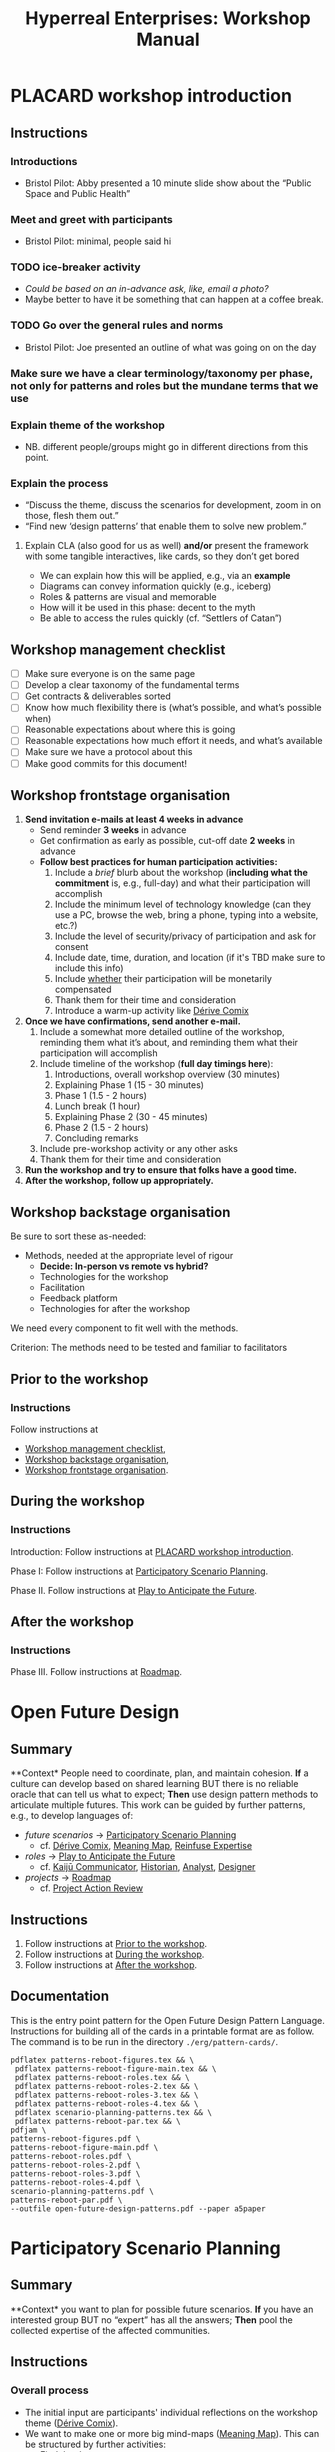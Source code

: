:PROPERTIES:
:ID:       0cc6700c-1018-4309-8a5b-44359e171abe
:END:
#+TITLE: Hyperreal Enterprises: Workshop Manual
#+OPTIONS: H:3 num:t toc:nil ':t broken-links:mark
#+LATEX_HEADER_EXTRA: \usepackage[a4paper,bindingoffset=0.2in,left=1in,right=1in,top=1in,bottom=1in,footskip=.25in]{geometry}
#+LATEX_HEADER_EXTRA: \usepackage[dvipsnames]{xcolor}
#+LATEX_HEADER_EXTRA: \usepackage{fontspec}
#+LATEX_HEADER_EXTRA: \usepackage[math-style=french]{unicode-math}
#+LATEX_HEADER_EXTRA: \usepackage{mathtools}
#+LATEX_HEADER_EXTRA: \setmathfont[math-style=upright]{DejaVu Sans Mono}
#+LATEX_HEADER_EXTRA: \setmonofont[Color=blue]{Ubuntu Mono}
#+LATEX_HEADER_EXTRA: \newfontfamily{\mm}[Color=red]{DejaVu Sans Mono}
#+LATEX_HEADER_EXTRA: \setmainfont[BoldFont=EB Garamond,BoldFeatures={Color=ff0000}]{EB Garamond}
#+LATEX_HEADER_EXTRA: \newcommand{\hookuparrow}{\mathrel{\rotatebox[origin=c]{90}{$\hookrightarrow$}}}
#+LATEX_HEADER_EXTRA: \usepackage{fix-abstract}
#+LATEX_HEADER_EXTRA: \definecolor{pale}{HTML}{fffff8}
#+LATEX_HEADER_EXTRA: \definecolor{orgone}{HTML}{83a598}
#+LATEX_HEADER_EXTRA: \definecolor{orgtwo}{HTML}{fabd2f}
#+LATEX_HEADER_EXTRA: \definecolor{orgthree}{HTML}{d3869b}
#+LATEX_HEADER_EXTRA: \definecolor{orgfour}{HTML}{fb4933}
#+LATEX_HEADER_EXTRA: \definecolor{orgfive}{HTML}{b8bb26}
#+LATEX_HEADER_EXTRA: \definecolor{gruvbg}{HTML}{1d2021}
#+LATEX_HEADER_EXTRA: \newenvironment*{emptyenv}{}{}
#+LATEX_HEADER_EXTRA: \usepackage{sectsty}
#+LATEX_HEADER_EXTRA: \sectionfont{\normalfont\color{red}\selectfont}
#+LATEX_HEADER_EXTRA: \subsectionfont{\normalfont\selectfont}
# #+LATEX_HEADER: \subsubsectionfont{\normalfont\selectfont}
#+LATEX_HEADER_EXTRA: \paragraphfont{\normalfont\selectfont}
#+LATEX_HEADER_EXTRA: \subsubsectionfont{\normalfont\selectfont\color{black!50}}

\begin{abstract}
\noindent This document is a linear treatment of the PLACARD workshop.
\end{abstract}

\setcounter{tocdepth}{2}
\tableofcontents
# IMPORT
* PLACARD workshop introduction
:PROPERTIES:
:tag: :HL:WS:
:CUSTOM_ID: b7b42aa2-c57c-4bcc-bc45-be9b63972be7
:END:

** Instructions

*** Introductions
- Bristol Pilot: Abby presented a 10 minute slide show about the "Public Space and Public Health"
*** Meet and greet with participants
- Bristol Pilot: minimal, people said hi
*** TODO ice-breaker activity
- /Could be based on an in-advance ask, like, email a photo?/
- Maybe better to have it be something that can happen at a coffee break.
*** TODO Go over the general rules and norms
- Bristol Pilot: Joe presented an outline of what was going on on the day
*** Make sure we have a clear terminology/taxonomy per phase, not only for patterns and roles but the mundane terms that we use
*** Explain theme of the workshop
- NB. different people/groups might go in different directions from this point.
*** Explain the process
- "Discuss the theme, discuss the scenarios for development, zoom in on those, flesh them out."
- "Find new ‘design patterns’ that enable them to solve new problem."
**** Explain CLA (also good for us as well) *and/or* present the framework with some tangible interactives, like cards, so they don’t get bored
- We can explain how this will be applied, e.g., via an *example*
- Diagrams can convey information quickly (e.g., iceberg)
- Roles & patterns are visual and memorable
- How will it be used in this phase: decent to the myth
- Be able to access the rules quickly (cf. "Settlers of Catan")

** Workshop management checklist
:PROPERTIES:
:tag: :WS:
:CUSTOM_ID: e28fb669-45a6-4916-b56b-a3afd6238d4f
:END:

- [ ] Make sure everyone is on the same page
- [ ] Develop a clear taxonomy of the fundamental terms
- [ ] Get contracts & deliverables sorted
- [ ] Know how much flexibility there is (what’s possible, and what’s possible when)
- [ ] Reasonable expectations about where this is going
- [ ] Reasonable expectations how much effort it needs, and what’s available
- [ ] Make sure we have a protocol about this
- [ ] Make good commits for this document!
** Workshop frontstage organisation
:PROPERTIES:
:tag: :WS:
:CUSTOM_ID: 2a01f142-31c7-4e86-ae10-e14e85b4dda9
:END:

1. *Send invitation e-mails at least 4 weeks in advance*
   - Send reminder *3 weeks* in advance
   - Get confirmation as early as possible, cut-off date *2 weeks* in advance
   - *Follow best practices for human participation activities:*
      1. Include a /brief/ blurb about the workshop (*including what the commitment* is, e.g., full-day) and what their participation will accomplish
      2. Include the minimum level of technology knowledge (can they use a PC, browse the web, bring a phone, typing into a website, etc.?)
      3. Include the level of security/privacy of participation and ask for consent
      4. Include date, time, duration, and location (if it's TBD make sure to include this info)
      5. Include _whether_ their participation will be monetarily compensated
      6. Thank them for their time and consideration
      7. Introduce a warm-up activity like [[id:615846a2-1795-40b4-8dfb-3e12923fccc0][Dérive Comix]]
2. *Once we have confirmations, send another e-mail.*
   1. Include a somewhat more detailed outline of the workshop, reminding them what it’s about, and reminding them what their participation will accomplish
   2. Include timeline of the workshop (*full day timings here*):
      1. Introductions, overall workshop overview (30 minutes)
      2. Explaining Phase 1 (15 - 30 minutes)
      3. Phase 1 (1.5 - 2 hours)
      4. Lunch break (1 hour)
      5. Explaining Phase 2 (30 - 45 minutes)
      6. Phase 2 (1.5 - 2 hours)
      7. Concluding remarks
   3. Include pre-workshop activity or any other asks
   4. Thank them for their time and consideration
3. *Run the workshop and try to ensure that folks have a good time.*
4. *After the workshop, follow up appropriately.*
** Workshop backstage organisation
:PROPERTIES:
:tag: :WS:
:CUSTOM_ID: 781d52fa-71a9-4c90-b4f6-9b0dd4244c33
:END:

Be sure to sort these as-needed:

- Methods, needed at the appropriate level of rigour
  - *Decide: In-person vs remote vs hybrid?*
  - Technologies for the workshop
  - Facilitation
  - Feedback platform
  - Technologies for after the workshop

We need every component to fit well with the methods.

****** Criterion: The methods need to be tested and familiar to facilitators
** Prior to the workshop
:PROPERTIES:
:tag: :WS:
:CUSTOM_ID: 9accd402-6d28-4ee2-ac35-44b4fe682d53
:END:

*** Instructions

Follow instructions at
- [[id:e28fb669-45a6-4916-b56b-a3afd6238d4f][Workshop management checklist]],
- [[id:781d52fa-71a9-4c90-b4f6-9b0dd4244c33][Workshop backstage organisation]],
- [[id:2a01f142-31c7-4e86-ae10-e14e85b4dda9][Workshop frontstage organisation]].

** During the workshop
:PROPERTIES:
:tag: :WS:
:CUSTOM_ID: c8823bc4-d08e-4486-9841-c914bba9977e
:END:

*** Instructions

Introduction: Follow instructions at [[id:b7b42aa2-c57c-4bcc-bc45-be9b63972be7][PLACARD workshop introduction]].

Phase I: Follow instructions at [[id:95072d03-1359-4863-bad1-651191eb2f38][Participatory Scenario Planning]].

Phase II. Follow instructions at [[id:85fefbc1-ca57-46fa-a8b2-154821a56c75][Play to Anticipate the Future]].
** After the workshop
:PROPERTIES:
:tag: :WS:
:CUSTOM_ID: 3d0acf49-0c87-4aaa-94b3-84e5d926d58d
:END:

*** Instructions

Phase III. Follow instructions at [[id:92e18906-d0e6-4e73-a9cf-fbdad931f3cf][Roadmap]].
* Open Future Design
:PROPERTIES:
:tag: :HL:WS:
:CUSTOM_ID: 66d6f9a0-c5ab-480d-8010-5c645aeadc17
:END:

** Summary

**Context* People need to coordinate, plan, and maintain cohesion. *If* a
culture can develop based on shared learning BUT there is no reliable
oracle that can tell us what to expect; *Then* use design pattern
methods to articulate multiple futures. This work can be guided by
further patterns, e.g., to develop languages of:

- /future scenarios/ →  [[id:95072d03-1359-4863-bad1-651191eb2f38][Participatory Scenario Planning]]
  - cf. [[id:615846a2-1795-40b4-8dfb-3e12923fccc0][Dérive Comix]], [[id:407beae8-ab2f-4340-9552-211d3b92ede6][Meaning Map]], [[id:bf8791b5-e50b-4666-bc01-286e279a5971][Reinfuse Expertise]]

- /roles/ →  [[id:85fefbc1-ca57-46fa-a8b2-154821a56c75][Play to Anticipate the Future]]
  - cf. [[id:a0796d9e-664b-46fa-bb37-7f6a6fc15584][Kaijū Communicator]], [[id:57d46961-a056-435e-85d2-27ab6e0de7f6][Historian]], [[id:5826c7d9-8962-433d-83c5-27a5196908ea][Analyst]], [[id:48a1d6a3-800d-46bd-8a4a-0d3414ecf150][Designer]]

- /projects/ →  [[id:92e18906-d0e6-4e73-a9cf-fbdad931f3cf][Roadmap]]
  - cf. [[id:f5a1bc15-5abb-44d6-8f7a-e254974c9002][Project Action Review]]

** Instructions

1. Follow instructions at [[id:9accd402-6d28-4ee2-ac35-44b4fe682d53][Prior to the workshop]].
2. Follow instructions at [[id:c8823bc4-d08e-4486-9841-c914bba9977e][During the workshop]].
3. Follow instructions at [[id:3d0acf49-0c87-4aaa-94b3-84e5d926d58d][After the workshop]].

** Documentation

This is the entry point pattern for the Open Future Design Pattern
Language.  Instructions for building all of the cards in a printable
format are as follow.  The command is to be run in the directory
=./erg/pattern-cards/=.

#+begin_src
pdflatex patterns-reboot-figures.tex && \
 pdflatex patterns-reboot-figure-main.tex && \
 pdflatex patterns-reboot-roles.tex && \
 pdflatex patterns-reboot-roles-2.tex && \
 pdflatex patterns-reboot-roles-3.tex && \
 pdflatex patterns-reboot-roles-4.tex && \
 pdflatex scenario-planning-patterns.tex && \
 pdflatex patterns-reboot-par.tex && \
pdfjam \
patterns-reboot-figures.pdf \
patterns-reboot-figure-main.pdf \
patterns-reboot-roles.pdf \
patterns-reboot-roles-2.pdf \
patterns-reboot-roles-3.pdf \
patterns-reboot-roles-4.pdf \
scenario-planning-patterns.pdf \
patterns-reboot-par.pdf \
--outfile open-future-design-patterns.pdf --paper a5paper
#+end_src
* Participatory Scenario Planning
:PROPERTIES:
:tag: :HL:WS:
:CUSTOM_ID: 95072d03-1359-4863-bad1-651191eb2f38
:END:

** Summary

**Context* you want to plan for possible future scenarios. *If* you have
an interested group BUT no "expert" has all the answers; *Then* pool the
collected expertise of the affected communities.

** Instructions

*** Overall process

- The initial input are participants' individual reflections on the workshop theme ([[id:615846a2-1795-40b4-8dfb-3e12923fccc0][Dérive Comix]]).
- We want to make one or more big mind-maps ([[id:407beae8-ab2f-4340-9552-211d3b92ede6][Meaning Map]]). This can be structured by further activities:
  - [[id:a853be79-85c1-4ffa-9750-459192c539e8][Find the dots]]
  - [[id:0ef4b185-513f-40c2-b884-6213601bbe09][Advice from a Caterpillar]]
- These can be improved by coming up with dimensions in which things can optimise in some direction (good/bad) ([[id:105e0ad7-ada7-4cee-b2c6-a68d08096159][Dimension analysis]])
- Once we have dimensions, we can describe scenarios that merge the themes and dimensions, outlining possible directions of development ([[id:7357a42a-9691-4669-92c3-895d9061dda5][Build Scenarios]])
- The maps can be enriched by bringing in areas of expertise ([[id:bf8791b5-e50b-4666-bc01-286e279a5971][Reinfuse Expertise]])
- Post Phase 1 immediate feedback; check on participants (like a mini-PAR).

*** Materials
- Big sheets of paper

*** Intended outcomes
- Merge everything into one big shared possibility space
- Identify core issues

*** Responsibilities of facilitators

- Move things along, e.g., so that we identify and elaborate the blockers, but don’t get stuck on them
- Merge and evolve the mindmaps both within groups and across groups
- Identify [[id:d7c5081f-cc76-4893-9daa-ff13b9bf1ae2][scenarios]].

** Phase I Feedback

*** Improve processing of input
- Consider *centralising the data*, since a lot of stuff is currently buried.
- Explain where the notes are, how to find the LaTeX files, git repos, &c.
- This follows patterns of the EmacsConf organisation, e.g., minimal commits, logs, etc.

*** How to merge multiple mindmaps?
- *Merging* might be easier to do with software, without them, you can get a spaghetti-fest; distilling, by asking "What are the key nodes?"; it feels like this is particularly important.
- Building something that distills the info

** Phase I Evolution

- JC: Initial translation of materials into Org Roam notes (21/11/2022)
** Dérive Comix
:PROPERTIES:
:tag: :WS:
:CUSTOM_ID: 615846a2-1795-40b4-8dfb-3e12923fccc0
:END:

*** Summary

**Context* you want to develop some future scenarios to explore with a
group. *If* you have an group BUT everyone has their own experiences;
**Then* Go for a walk or just look out the window wherever you, and
document what you see. Follow up by preparing your materials to share in
a succinct fashion, e.g., as photos, a screenshot, slides, sketches, a
zine, a map, or some PostIt notes.

*** Instructions

Walk for one hour around your neighbourhood.  Address some or all of
the following questions, possibly documenting them with photos, text,
or video clips.

What are you observing (sight, sound, smell)?  What are the obvious
things?  What are the sites of meaning, e.g., a bowl that is more than
just ‘a bowl’?  Where is meaning made unclear or fragmented?  What are
you experiencing (feelings, thoughts, first impressions)?  How have
things changed?  (It’s OK to get lost, but if you’re feeling lost when
reading these instructions, you may want to read this short intro to
the [[https://www.publicstreet.org/derive][dérive]].)

Follow up by preparing your materials to share in a succinct fashion,
e.g., as slides, sketches, a zine, a map, or some PostIt notes.
** Meaning Map
:PROPERTIES:
:tag: :WS:
:CUSTOM_ID: 407beae8-ab2f-4340-9552-211d3b92ede6
:END:

*** Summary

**Context* We have collected images describing people's worlds (see
[[id:615846a2-1795-40b4-8dfb-3e12923fccc0][Dérive Comix]]). *If* you want to distill shared meaning BUT everyone has
their own experience; *Then* talk together about the problems and
opportunities that everyone sees. Maybe some of these will cluster
together, or maybe everyone will have their own different perspective:
that's OK. You can use these different viewpoints to get everyone on
the same map.

*** Instructions

Return to your small groups and bring together the themes you
identified earlier.  Informed by your reflections, work together with
the group to arrange the information on a map.  Notice that since
people navigated different physical locations, your ‘map’ is likely to
be somewhat abstract.  Where it makes sense, the map should record
different perspectives from people in the group.  For example, the
older people might perceive the place they explored to be a village,
while younger people perceive it to be a settlement on the outskirts
of town.  You might have different perspectives on what’s missing.
Try to articulate such complexities.
** Reinfuse Expertise
:PROPERTIES:
:tag: :WS:
:CUSTOM_ID: bf8791b5-e50b-4666-bc01-286e279a5971
:END:

*** Summary

**Context* a group wants to build a [[id:407beae8-ab2f-4340-9552-211d3b92ede6][Meaning Map]]. *If* everyone has
experience as a citizen BUT they also have expertise; *Then* begin by
removing expertise to get everyone on the same page, and subsequently
reinfuse expertise to enable richer and more complex thinking.
* Play to Anticipate the Future
:PROPERTIES:
:tag: :HL:WS:
:CUSTOM_ID: 85fefbc1-ca57-46fa-a8b2-154821a56c75
:END:

** Summary

**Context* you want to have fun with friends, colleagues or
acquaintances. *If* you want to explore possible futures BUT time travel
does not exist and you don't know what to expect; *Then* play a game
that lets you experience a plausible future scenario together.

** Instructions

*** Overall process

**** Rapid training:

- *Explain the game*:
  - We should explain the game by trying it a few times.
- *Explain the roles*:
  - We need to convey that each role convey a little bit of a design pattern, or multiple of those.
  - “Why can’t I be myself?” - Yes you can, you just get a different colored scarf
  - How should each participant use these roles?
- In short, what does each role represent?
  - "‘However’, ‘because’, ‘therefore’, ‘specifically’".
- What are the rules of the game?
  - [Need more time to re-do the discussion multiple times to optimize this.]

**** Scenario exploration:

- Enrich the scenarios using the familiar pattern from [[id:f447153f-7ff5-449d-bb08-67f579dda53f][Dérive Comix Part 2]].
- Develop [[id:7c0dce3b-d5ea-4712-a771-6ff26f143686][A path forward]].  Each role as a part to play in doing this:
  - [[id:e38d2006-bcf7-494b-bd51-d8932b1ed0cd][Back to reality]] (Analyst)
  - [[id:34be214c-5885-4794-b93c-84e49ddad18b][Connections from Kafka]] (Kaijū Communicator)
  - [[id:ed238393-a7e4-4a0d-9eb2-3d6ab745c170][New patterns]] (Designer)
  - [[id:baa168fb-37a0-4144-ab16-d4962728ea9c][Project Action Preview]] (Historian)
- If there's time, [[id:092e4fe4-ee4f-494d-8776-c5f1389e8dc0][Repeat Phase II]] for extra practice.
- [[id:848c8c3d-cde3-48b4-9dae-23eca4db440d][Share back]]
- [[id:f5a1bc15-5abb-44d6-8f7a-e254974c9002][Project Action Review]]

*** Materials
- Need "another big sheet of paper" to elaborate what that thing is like, e.g., what is it like for you, what is it like for me.

*** Intended outcome
- Reverse CLA process to return from Myth to Litany.
  - ‘Produce new headlines.’

** Phase II Feedback

*** Strategy: consider using Org Roam intelligently

- We’d stopped using it as we originally intended, and just had meeting notes
- Leo’s happy to create a slip-box following the patterns of Noorah’s agenda & create an operational manual
- This will be a ‘moderated’ shared slip box; we can have all the data so far, can create notes, read things, etc.
- *Method for maintaining structure* can be taught later after we have the contents

** Phase II Evolution

- Could we view "evolution" inside the diagram?
- We do have ways to track & see how things have changed; it'd be good to upgrade the interface
- If the tools aren't there yet, we can mimic the tools.
- Anyway, using Org Roam again will help us see where the /feature evolution/ should be
** Kaijū Communicator
:PROPERTIES:
:tag: :WS:
:CUSTOM_ID: a0796d9e-664b-46fa-bb37-7f6a6fc15584
:END:


*** Summary

**Context* When developing a vision of the future. *If* people start to
agree BUT no one challenges what's going on, solutions become brittle;
**Then* use words like "/however/" to challenge proposals and highlight
conflicts.
** Historian
:PROPERTIES:
:tag: :WS:
:CUSTOM_ID: 57d46961-a056-435e-85d2-27ab6e0de7f6
:END:

*** Summary

**Context* When developing a vision of the future. *If* people start to
agree BUT no one connects it with local history and concrete actions,
then work bogs down; *Then* use words like "/specifically/" to connect
abstract problems and solutions to specific actions.
** Analyst
:PROPERTIES:
:tag: :WS:
:CUSTOM_ID: 5826c7d9-8962-433d-83c5-27a5196908ea
:END:

*** Summary

**Context* When developing a vision of the future. *If* people start to
form a solution BUT no one connects it with the complex reasons why that
solution is likely to work, then it's likely to be fragile; *Then* use
words like "/because/" to describe the complex reasons that the solution
is likely to work.
** Designer
:PROPERTIES:
:tag: :WS:
:CUSTOM_ID: 48a1d6a3-800d-46bd-8a4a-0d3414ecf150
:END:


*** Summary

**Context* When developing a vision of the future. *If* people start to
form a solution BUT we don't connect it with our existing knowledge,
then it's likely to be fragile; *Then* use words like "/therefore/" to
describe the solution in terms of other known solutions.
** Find the dots
:PROPERTIES:
:tag: :WS:
:CUSTOM_ID: a853be79-85c1-4ffa-9750-459192c539e8
:END:

*** Instructions

Join together with other workshop participants in small groups to
share your results from the previous activity, and cluster the themes
that you find there.
** Advice from a Caterpillar
:PROPERTIES:
:tag: :WS:
:CUSTOM_ID: 0ef4b185-513f-40c2-b884-6213601bbe09
:END:

Reflect on your observations, and use them to describe your
perspective.  You might comment on aspects of your values,
professional training, and life experiences that led you to make the
observations you did, as well as the direct circumstances that
contributed to shaping your experience.
** Problem indentification

*** Instructions
Working together with the small group, talk about any problems you
noticed.  How does the map represent stressful or concerning
experiences?  What are some alternative histories or alternative
futures that would describe how the circumstances would have changed?
** Dimension analysis

*** Instructions

Coming back together with the full group, arrange the maps you created
across a set of dimensions.  Two dimensions would be traditional:
creating a 2-by-2 grid with ``best'' in the upper right, ``worst'' in
the lower left, and so on — but feel free to use as many dimensions as
you wish.  For example, it could be helpful to use the [[https://en.wikipedia.org/wiki/Theory_of_Basic_Human_Values][Theory of Basic
Human Values]] to organise the scenarios.
** Build Scenarios

*** Instructions

Working together with the full group, use the dimensions you created
in the previous activities (together with the maps and stories) to
give descriptive names to some scenarios for the future.  These should
sum up the map(s) in each quadrant (or more generally, segment) from
the diagrammatic analysis.
** Dérive Comix Part 2
:PROPERTIES:
:tag: :WS:
:CUSTOM_ID: f447153f-7ff5-449d-bb08-67f579dda53f
:END:

Explore your scenarios together in your imagination and discuss what
you find there.  What are some of the things you observe from the
perspective of your new role?  What things that you observe from the
perspective of your prior training and experience?
** Connections from Kafka
:PROPERTIES:
:tag: :WS:
:CUSTOM_ID: 34be214c-5885-4794-b93c-84e49ddad18b
:END:

The [[id:a0796d9e-664b-46fa-bb37-7f6a6fc15584][Kaijū Communicator]] should now develop and communicate significant
purturbations to the scenario.
** A path forward
:PROPERTIES:
:tag: :WS:
:CUSTOM_ID: 7c0dce3b-d5ea-4712-a771-6ff26f143686
:END:

Work to develop a story of the future evolution to the scenario,
taking into account the meaning threats.
** Back to reality
:PROPERTIES:
:tag: :WS:
:CUSTOM_ID: e38d2006-bcf7-494b-bd51-d8932b1ed0cd
:END:

As the process of building [[id:7c0dce3b-d5ea-4712-a771-6ff26f143686][A path forward]] develops, the [[id:5826c7d9-8962-433d-83c5-27a5196908ea][Analyst]] should
build a tableau of 4 meaningful symbols indexed to the four CLA
layers, summarising the exploration above.

** New patterns
:PROPERTIES:
:tag: :WS:
:CUSTOM_ID: ed238393-a7e4-4a0d-9eb2-3d6ab745c170
:END:

As the process of building [[id:7c0dce3b-d5ea-4712-a771-6ff26f143686][A path forward]] develops, the [[id:48a1d6a3-800d-46bd-8a4a-0d3414ecf150][Designer]]
should write down some new design patterns that relate to the skills
of participants.
** Project Action Preview
:PROPERTIES:
:tag: :WS:
:CUSTOM_ID: baa168fb-37a0-4144-ab16-d4962728ea9c
:END:

As the process of building [[id:7c0dce3b-d5ea-4712-a771-6ff26f143686][A path forward]] develops, the [[id:57d46961-a056-435e-85d2-27ab6e0de7f6][Historian]]
should write down next steps for participants to take after the
workshop.  These actions might help people learn the skills they need
to bring about any beneficial aspects of the scenario (e.g., to
prepare for an adaptive response to a challenging situation).  The
actions may need to be scaffolded by new tools, policies, or other
innovations: write these down, also.
** Repeat Phase II
:PROPERTIES:
:tag: :WS:
:CUSTOM_ID: 092e4fe4-ee4f-494d-8776-c5f1389e8dc0
:END:

Reform groups, and run the exercises from Myths with a new
[[id:57d46961-a056-435e-85d2-27ab6e0de7f6][Historian]]. The new Historian should recap key points from the PAR from
the previous group’s Systems-to-Litany exercise, and the team should
then explore the new scenario, following all of the steps again.

This process can be repeated more than once as time allows. As you
work through this activity, feel free to introduce connections with
the previous scenario(s) you already explored, although the new
Historian won’t be familiar with them.
** Share back
:PROPERTIES:
:tag: :WS:
:CUSTOM_ID: 848c8c3d-cde3-48b4-9dae-23eca4db440d
:END:

We’re at the end of our time together, let’s share back any crucial points with a full-group PAR.

* Roadmap
:PROPERTIES:
:tag: :HL:WS:
:CUSTOM_ID: 92e18906-d0e6-4e73-a9cf-fbdad931f3cf
:END:

** Summary

**Context* a group needs to coordinate its activities over a period of
time. *If* the landscape is complex and not completely knowable BUT
adjustment to action based on feedback is possible; *Then* use an
explicit mechanism to share information about goals, obstacles, methods,
and resources.

** Instructions

*** Make our own roadmap

- Recognise that we are living inside "Phase III"
- Make sure that we have things well prepared
- We do have a =yasnippet= based workflow for running the *meetings*, could we do something similar with the workflow for the *workshop*?
- Use a common agenda file for the Abby project; it will live somewhere we can all access & track tasks

*** Respond to pilots and keep building energy

**** Previous Runs of This or Related Workshops
***** 2022 November 18, Anticipation 2022 "Going Meta"
***** 2022 November 3rd pilot in Bristol on Public Space and Public Health, Arnolfini Arts
***** 2021 PLoP
***** 2021 Connected Learning Summit
***** 2021 Oxford Brookes University Creative Industry Festival
***** 2019 Anticipation Conference in Oslo “Fictional Peeragogical Anticipatory Learning Exploration”
***** 2014 OpenEdJam with ‘zine http://is.gd/openedjam

**** Actions arising

- [ ] Alana from Bristol pilot wants to follow up; others may as well!
- [ ] Worth dropping a line to attendees of the Anticipation 2022 where they can be traced to say ‘thank you’
** Project Action Review
:PROPERTIES:
:tag: :WS:
:CUSTOM_ID: f5a1bc15-5abb-44d6-8f7a-e254974c9002
:END:

*** Summary

**Context* Work in progress. *If* we are working on something together
BUT we might lose momentum; *Then* use a review template to think about
our progress. Questions like the following can be asked at any point in
a project, and provide a momentary record of perspectives which can be
analysed later.

1. /Review the intention: what do we (did we) expect to learn or make
   together?/

2. /Establish what is happening: what and how are we learning?/

3. /What are some different perspectives on what's happening?/

4. /What did we learn or change?/

5. /What else should we change going forward?/
** Causal Layered Analysis

**Context* Work in progress. *If* we are working on something together BUT
we might lose direction; *Then* review our previous [[id:f5a1bc15-5abb-44d6-8f7a-e254974c9002][Project Action
Review]] data to sense-make about our progress and intentions.  This
process can be carried out routinely, e.g., after 6 or more sessions.
The template suggested by Causal Layered Analysis theory can be used.
This can be adapted in light of our roles, to help formulate new
patterns.

1. Litany (However...)
2. System (Because...)
3. Worldview (Therefore...)
4. Myth (Specifically...)

*** Examples

The Emacs Research Group developed a set of CLAs in 2021.

- [[id:eba531ea-7a47-4dba-bdd5-045d27cf0033][CLA 16 January 2021]]
- [[id:ef397d5d-b0d5-4764-b0f3-b1fb9f240302][CLA 20 February 2021]]
- [[id:8cfb334a-4176-4fa2-ac2f-8efff5f3c842][CLA 12 April 2021]]
- [[id:4b759839-5721-41e8-bce7-04606183bfc9][CLA 29 May 2021]]
- [[id:732219c0-9784-4593-b781-b82e54e948ce][CLA 16 October 2021]]

However, we left off at that point; see feedback below.

*** Feedback

- After discussion it seemed that there wasn't sufficient group buy-in to the CLA-creation process in these early exercises.  Although we had appropriated the PAR, we hadn't appropriated CLA.  Would it be possible to revisit the CLA to make it more meaningful?
- Addressing this could help make “Phase III” more useful in general!
